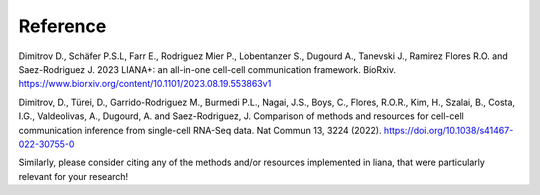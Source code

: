 Reference
----------

Dimitrov D., Schäfer P.S.L, Farr E., Rodriguez Mier P., Lobentanzer S., Dugourd A., Tanevski J., Ramirez Flores R.O. and Saez-Rodriguez J. 2023 LIANA+: an all-in-one cell-cell communication framework. BioRxiv. https://www.biorxiv.org/content/10.1101/2023.08.19.553863v1

Dimitrov, D., Türei, D., Garrido-Rodriguez M., Burmedi P.L., Nagai, J.S., Boys, C., Flores, R.O.R., Kim, H., Szalai, B., Costa, I.G., Valdeolivas, A., Dugourd, A. and Saez-Rodriguez, J. Comparison of methods and resources for cell-cell communication inference from single-cell RNA-Seq data. Nat Commun 13, 3224 (2022). https://doi.org/10.1038/s41467-022-30755-0

Similarly, please consider citing any of the methods and/or resources implemented in liana, that were particularly relevant for your research!
